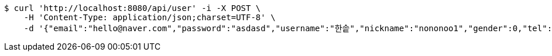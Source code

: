 [source,bash]
----
$ curl 'http://localhost:8080/api/user' -i -X POST \
    -H 'Content-Type: application/json;charset=UTF-8' \
    -d '{"email":"hello@naver.com","password":"asdasd","username":"한솥","nickname":"nononoo1","gender":0,"tel":"010-0000-0000","zipCode":"12345","street":"도로명","detailedAddress":"상세주소","role":"ROLE_PTSTUDENT","monthlyHeights":[180,200,210,180,200,210,180,200,210,180,200,210],"monthlyWeights":[180,200,210,180,200,210,180,200,210,180,200,210],"major":null,"certificates":null,"careers":null,"price":0,"description":null,"snsAddrs":null}'
----